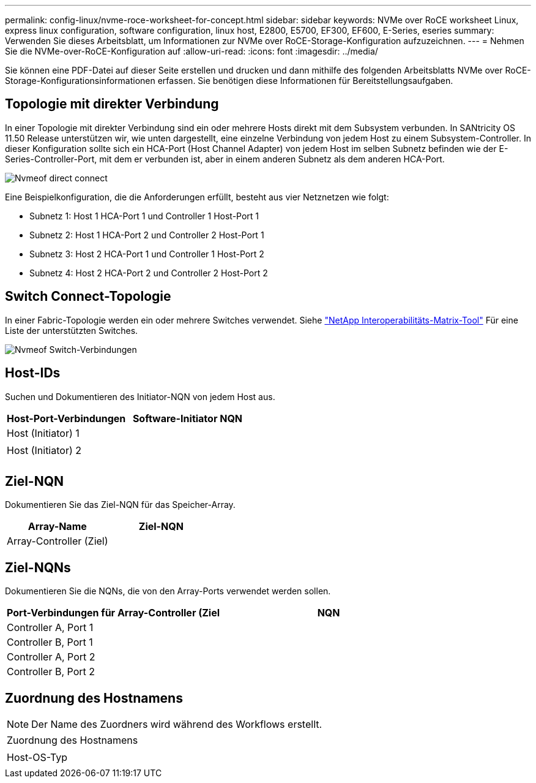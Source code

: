 ---
permalink: config-linux/nvme-roce-worksheet-for-concept.html 
sidebar: sidebar 
keywords: NVMe over RoCE worksheet Linux, express linux configuration, software configuration, linux host, E2800, E5700, EF300, EF600, E-Series, eseries 
summary: Verwenden Sie dieses Arbeitsblatt, um Informationen zur NVMe over RoCE-Storage-Konfiguration aufzuzeichnen. 
---
= Nehmen Sie die NVMe-over-RoCE-Konfiguration auf
:allow-uri-read: 
:icons: font
:imagesdir: ../media/


[role="lead"]
Sie können eine PDF-Datei auf dieser Seite erstellen und drucken und dann mithilfe des folgenden Arbeitsblatts NVMe over RoCE-Storage-Konfigurationsinformationen erfassen. Sie benötigen diese Informationen für Bereitstellungsaufgaben.



== Topologie mit direkter Verbindung

In einer Topologie mit direkter Verbindung sind ein oder mehrere Hosts direkt mit dem Subsystem verbunden. In SANtricity OS 11.50 Release unterstützen wir, wie unten dargestellt, eine einzelne Verbindung von jedem Host zu einem Subsystem-Controller. In dieser Konfiguration sollte sich ein HCA-Port (Host Channel Adapter) von jedem Host im selben Subnetz befinden wie der E-Series-Controller-Port, mit dem er verbunden ist, aber in einem anderen Subnetz als dem anderen HCA-Port.

image::../media/nvmeof_direct_connect.gif[Nvmeof direct connect]

Eine Beispielkonfiguration, die die Anforderungen erfüllt, besteht aus vier Netznetzen wie folgt:

* Subnetz 1: Host 1 HCA-Port 1 und Controller 1 Host-Port 1
* Subnetz 2: Host 1 HCA-Port 2 und Controller 2 Host-Port 1
* Subnetz 3: Host 2 HCA-Port 1 und Controller 1 Host-Port 2
* Subnetz 4: Host 2 HCA-Port 2 und Controller 2 Host-Port 2




== Switch Connect-Topologie

In einer Fabric-Topologie werden ein oder mehrere Switches verwendet. Siehe https://mysupport.netapp.com/matrix["NetApp Interoperabilitäts-Matrix-Tool"^] Für eine Liste der unterstützten Switches.

image::../media/nvmeof_switch_connect.gif[Nvmeof Switch-Verbindungen]



== Host-IDs

Suchen und Dokumentieren des Initiator-NQN von jedem Host aus.

|===
| Host-Port-Verbindungen | Software-Initiator NQN 


 a| 
Host (Initiator) 1
 a| 



 a| 
 a| 



 a| 
Host (Initiator) 2
 a| 



 a| 
 a| 



 a| 
 a| 

|===


== Ziel-NQN

Dokumentieren Sie das Ziel-NQN für das Speicher-Array.

|===
| Array-Name | Ziel-NQN 


 a| 
Array-Controller (Ziel)
 a| 

|===


== Ziel-NQNs

Dokumentieren Sie die NQNs, die von den Array-Ports verwendet werden sollen.

|===
| Port-Verbindungen für Array-Controller (Ziel | NQN 


 a| 
Controller A, Port 1
 a| 



 a| 
Controller B, Port 1
 a| 



 a| 
Controller A, Port 2
 a| 



 a| 
Controller B, Port 2
 a| 

|===


== Zuordnung des Hostnamens


NOTE: Der Name des Zuordners wird während des Workflows erstellt.

|===


 a| 
Zuordnung des Hostnamens
 a| 



 a| 
Host-OS-Typ
 a| 

|===
